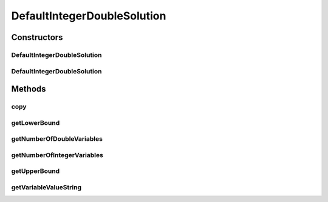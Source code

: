 .. java:import:: org.uma.jmetal.problem IntegerDoubleProblem

.. java:import:: org.uma.jmetal.solution IntegerDoubleSolution

.. java:import:: java.util HashMap

DefaultIntegerDoubleSolution
============================

.. java:package:: org.uma.jmetal.solution.impl
   :noindex:

.. java:type:: @SuppressWarnings public class DefaultIntegerDoubleSolution extends AbstractGenericSolution<Number, IntegerDoubleProblem<?>> implements IntegerDoubleSolution

   Defines an implementation of a class for solutions having integers and doubles

   :author: Antonio J. Nebro

Constructors
------------
DefaultIntegerDoubleSolution
^^^^^^^^^^^^^^^^^^^^^^^^^^^^

.. java:constructor:: public DefaultIntegerDoubleSolution(IntegerDoubleProblem<?> problem)
   :outertype: DefaultIntegerDoubleSolution

   Constructor

DefaultIntegerDoubleSolution
^^^^^^^^^^^^^^^^^^^^^^^^^^^^

.. java:constructor:: public DefaultIntegerDoubleSolution(DefaultIntegerDoubleSolution solution)
   :outertype: DefaultIntegerDoubleSolution

   Copy constructor

Methods
-------
copy
^^^^

.. java:method:: @Override public DefaultIntegerDoubleSolution copy()
   :outertype: DefaultIntegerDoubleSolution

getLowerBound
^^^^^^^^^^^^^

.. java:method:: @Override public Number getLowerBound(int index)
   :outertype: DefaultIntegerDoubleSolution

getNumberOfDoubleVariables
^^^^^^^^^^^^^^^^^^^^^^^^^^

.. java:method:: @Override public int getNumberOfDoubleVariables()
   :outertype: DefaultIntegerDoubleSolution

getNumberOfIntegerVariables
^^^^^^^^^^^^^^^^^^^^^^^^^^^

.. java:method:: @Override public int getNumberOfIntegerVariables()
   :outertype: DefaultIntegerDoubleSolution

getUpperBound
^^^^^^^^^^^^^

.. java:method:: @Override public Number getUpperBound(int index)
   :outertype: DefaultIntegerDoubleSolution

getVariableValueString
^^^^^^^^^^^^^^^^^^^^^^

.. java:method:: @Override public String getVariableValueString(int index)
   :outertype: DefaultIntegerDoubleSolution

